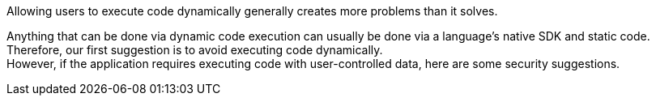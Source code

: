 Allowing users to execute code dynamically generally creates more problems than
it solves.

Anything that can be done via dynamic code execution can usually be done via
a language's native SDK and static code. +
Therefore, our first suggestion is to avoid executing code dynamically. +
However, if the application requires executing code with user-controlled data,
here are some security suggestions.

